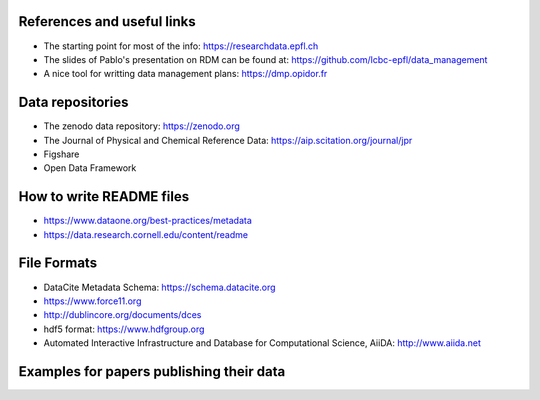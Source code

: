 .. _references:

References and useful links
---------------------------

* The starting point for most of the info: https://researchdata.epfl.ch

* The slides of Pablo's presentation on RDM can be found at: https://github.com/lcbc-epfl/data_management

* A nice tool for writting data management plans: https://dmp.opidor.fr


Data repositories
-------------------

* The zenodo data repository: https://zenodo.org

* The Journal of Physical and Chemical Reference Data: https://aip.scitation.org/journal/jpr

* Figshare 

* Open Data Framework

How to write README files
------------------------------

* https://www.dataone.org/best-practices/metadata

* https://data.research.cornell.edu/content/readme

File Formats
-----------------

* DataCite Metadata Schema: https://schema.datacite.org

* https://www.force11.org

* http://dublincore.org/documents/dces

* hdf5 format: https://www.hdfgroup.org

* Automated Interactive Infrastructure and Database for Computational Science, AiiDA: http://www.aiida.net


Examples for papers publishing their data
--------------------------------------------




